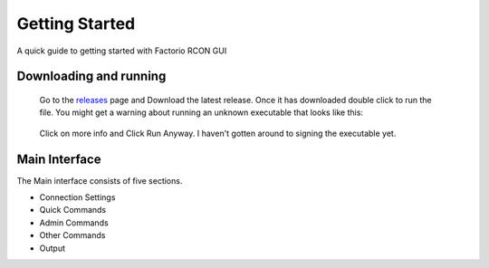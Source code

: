 Getting Started
================

A quick guide to getting started with Factorio RCON GUI

Downloading and running
-----------------------

    Go to the `releases <https://github.com/ComputerComa/Facotorio-rcon-gui/releases>`_  page and Download the latest release.
    Once it has downloaded double click to run the file.
    You might get a warning about running an unknown executable that looks like this:
    
     .. image:: https://raw.githubusercontent.com/ComputerComa/Facotorio-rcon-gui/main/docs/src/img/Unrecognized_APP.png

    Click on more info and Click Run Anyway. I haven't gotten around to signing the executable yet.

    .. image:: https://raw.githubusercontent.com/ComputerComa/Facotorio-rcon-gui/main/docs/src/img/Unrecognized_APP_Run_Anyway.png ` _ 


Main Interface
--------------

The Main interface consists of five sections.

* Connection Settings
* Quick Commands
* Admin Commands
* Other Commands
* Output

